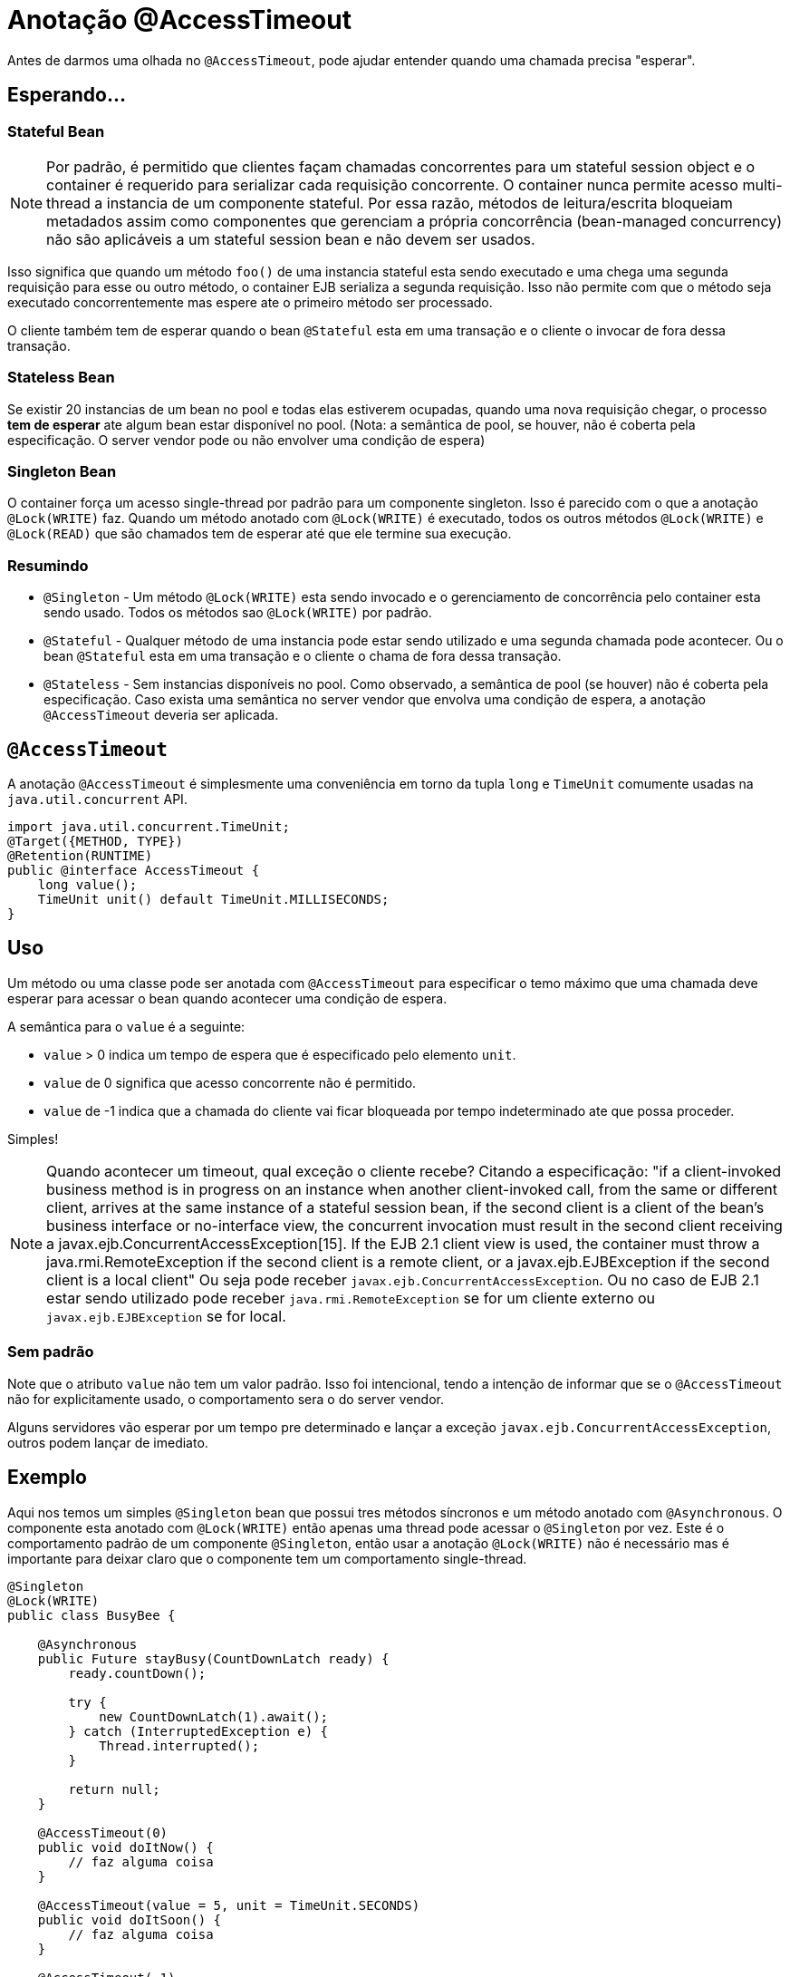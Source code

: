 = Anotação @AccessTimeout
:index-group: EJB
:jbake-type: page
:jbake-status: published

Antes de darmos uma olhada no `@AccessTimeout`, pode ajudar entender quando uma chamada precisa "esperar".

== Esperando...

=== Stateful Bean

[note]

NOTE: Por padrão, é permitido que clientes façam chamadas concorrentes para um stateful session object e o container é requerido para serializar cada requisição concorrente. O container nunca permite acesso multi-thread a instancia de um componente stateful. Por essa razão, métodos de leitura/escrita bloqueiam metadados assim como componentes que gerenciam a própria concorrência (bean-managed concurrency) não são aplicáveis a um stateful session bean e não devem ser usados.

Isso significa que quando um método `foo()` de uma instancia stateful esta sendo executado e uma chega uma segunda requisição para esse ou outro método, o container EJB serializa a segunda requisição. Isso não permite com que o método seja executado concorrentemente mas espere ate o primeiro método ser processado.

O cliente também tem de esperar quando o bean `@Stateful` esta em uma transação e o cliente o invocar de fora dessa transação.

=== Stateless Bean

Se existir 20 instancias de um bean no pool e todas elas estiverem ocupadas, quando uma nova requisição chegar, o processo *tem de esperar* ate algum bean estar disponível no pool. (Nota: a semântica de pool, se houver, não é coberta pela especificação. O server vendor pode ou não envolver uma condição de espera)

=== Singleton Bean

O container força um acesso single-thread por padrão para um componente singleton. Isso é parecido com o que a anotação `@Lock(WRITE)` faz. Quando um método anotado com `@Lock(WRITE)` é executado, todos os outros métodos `@Lock(WRITE)` e `@Lock(READ)` que são chamados tem de esperar até que ele termine sua execução.

=== Resumindo

 - `@Singleton` - Um método `@Lock(WRITE)` esta sendo invocado e o gerenciamento de concorrência pelo container esta sendo usado. Todos os métodos sao `@Lock(WRITE)` por padrão.
 - `@Stateful` - Qualquer método de uma instancia pode estar sendo utilizado e uma segunda chamada pode acontecer. Ou o bean `@Stateful` esta em uma transação e o cliente o chama de fora dessa transação.
 - `@Stateless` - Sem instancias disponíveis no pool. Como observado, a semântica de pool (se houver) não é coberta pela especificação. Caso exista uma semântica no server vendor que envolva uma condição de espera, a anotação `@AccessTimeout` deveria ser aplicada.

== `@AccessTimeout`

A anotação `@AccessTimeout` é simplesmente uma conveniência em torno da tupla `long` e `TimeUnit` comumente usadas na `java.util.concurrent` API.

[source,java,numbered]
----
import java.util.concurrent.TimeUnit;
@Target({METHOD, TYPE})
@Retention(RUNTIME)
public @interface AccessTimeout {
    long value();
    TimeUnit unit() default TimeUnit.MILLISECONDS;
}
----

== Uso

Um método ou uma classe pode ser anotada com `@AccessTimeout` para especificar o temo máximo que uma chamada deve esperar para acessar o bean quando acontecer uma condição de espera.

A semântica para o `value` é a seguinte:

 - `value` > 0 indica um tempo de espera que é especificado pelo elemento `unit`.
 - `value` de 0 significa que acesso concorrente não é permitido.
 - `value` de -1 indica que a chamada do cliente vai ficar bloqueada por tempo indeterminado ate que possa proceder.

Simples!

NOTE: Quando acontecer um timeout, qual exceção o cliente recebe?
Citando a especificação: "if a client-invoked business method is in progress on an instance when another client-invoked call, from the same or different client, arrives at the same instance of a stateful session bean, if the second client is a client of the bean's business interface or no-interface view, the concurrent invocation must result in the second client receiving a javax.ejb.ConcurrentAccessException[15]. If the EJB 2.1 client view is used, the container must throw a java.rmi.RemoteException if the second client is a remote client, or a javax.ejb.EJBException if the second client is a local client"
Ou seja pode receber `javax.ejb.ConcurrentAccessException`. Ou no caso de EJB 2.1 estar sendo utilizado pode receber `java.rmi.RemoteException` se for um cliente externo ou `javax.ejb.EJBException` se for local.

=== Sem padrão

Note que o atributo `value` não tem um valor padrão. Isso foi intencional, tendo a intenção de informar que se o `@AccessTimeout` não for explicitamente usado, o comportamento sera o do server vendor.

Alguns servidores vão esperar por um tempo pre determinado e lançar a exceção `javax.ejb.ConcurrentAccessException`, outros podem lançar de imediato.

== Exemplo

Aqui nos temos um simples `@Singleton` bean que possui tres métodos síncronos e um método anotado com `@Asynchronous`. O componente esta anotado com `@Lock(WRITE)` então apenas uma thread pode acessar o `@Singleton` por vez. Este é o comportamento padrão de um componente `@Singleton`, então usar a anotação `@Lock(WRITE)` não é necessário mas é importante para deixar claro que o componente tem um comportamento single-thread.

[source,java,numbered]
----
@Singleton
@Lock(WRITE)
public class BusyBee {

    @Asynchronous
    public Future stayBusy(CountDownLatch ready) {
        ready.countDown();

        try {
            new CountDownLatch(1).await();
        } catch (InterruptedException e) {
            Thread.interrupted();
        }

        return null;
    }

    @AccessTimeout(0)
    public void doItNow() {
        // faz alguma coisa
    }

    @AccessTimeout(value = 5, unit = TimeUnit.SECONDS)
    public void doItSoon() {
        // faz alguma coisa
    }

    @AccessTimeout(-1)
    public void justDoIt() {
        // faz alguma coisa
    }
}
----

O método `@Asynchronous` não tem uma relação direta com o `@AccessTimeout`, mas serve como uma forma simple de travar ("lockar") o bean para realizarmos o teste. Ele nos permite testar o comportamento concorrente do componente. 

[source,java,numbered]
----
public class BusyBeeTest extends TestCase {

    public void test() throws Exception {

        final Context context = EJBContainer.createEJBContainer().getContext();

        final CountDownLatch ready = new CountDownLatch(1);

        final BusyBee busyBee = (BusyBee) context.lookup("java:global/access-timeout/BusyBee");

        // Esse método assíncrono nunca termina.
        busyBee.stayBusy(ready);

        // Você ainda esta trabalhando abelhinha?
        ready.await();


        // Beleza, a abelha esta ocupada.


        { // Timeout imediato
            final long start = System.nanoTime();

            try {
                busyBee.doItNow();

                fail("A abelha continua ocupada");
            } catch (Exception e) {
                // A abelha continua muito ocupada como esperado.
            }

            assertEquals(0, seconds(start));
        }

        { // Timeout em 5 segundos
            final long start = System.nanoTime();

            try {
                busyBee.doItSoon();

                fail("A abelha deve estar ocupada");
            } catch (Exception e) {
                // A abelha continua ocupada como esperado.
            }

            assertEquals(5, seconds(start));
        }

        // Esse método vai te fazer esperar para sempre, apenas teste se estiver com bastante tempo :D
        // busyBee.justDoIt();
    }

    private long seconds(long start) {
        return TimeUnit.NANOSECONDS.toSeconds(System.nanoTime() - start);
    }
}
----

== Executando

[source,bash]
----
mvn clean test
----

=== Saida
[source,bash]
----
-------------------------------------------------------
    T E S T S
-------------------------------------------------------
Running org.superbiz.accesstimeout.BusyBeeTest
Apache OpenEJB 4.0.0-beta-1    build: 20111002-04:06
http://tomee.apache.org/
INFO - openejb.home = /Users/dblevins/examples/access-timeout
INFO - openejb.base = /Users/dblevins/examples/access-timeout
INFO - Using 'javax.ejb.embeddable.EJBContainer=true'
INFO - Configuring Service(id=Default Security Service, type=SecurityService, provider-id=Default Security Service)
INFO - Configuring Service(id=Default Transaction Manager, type=TransactionManager, provider-id=Default Transaction Manager)
INFO - Found EjbModule in classpath: /Users/dblevins/examples/access-timeout/target/classes
INFO - Beginning load: /Users/dblevins/examples/access-timeout/target/classes
INFO - Configuring enterprise application: /Users/dblevins/examples/access-timeout
INFO - Configuring Service(id=Default Singleton Container, type=Container, provider-id=Default Singleton Container)
INFO - Auto-creating a container for bean BusyBee: Container(type=SINGLETON, id=Default Singleton Container)
INFO - Configuring Service(id=Default Managed Container, type=Container, provider-id=Default Managed Container)
INFO - Auto-creating a container for bean org.superbiz.accesstimeout.BusyBeeTest: Container(type=MANAGED, id=Default Managed Container)
INFO - Enterprise application "/Users/dblevins/examples/access-timeout" loaded.
INFO - Assembling app: /Users/dblevins/examples/access-timeout
INFO - Jndi(name="java:global/access-timeout/BusyBee!org.superbiz.accesstimeout.BusyBee")
INFO - Jndi(name="java:global/access-timeout/BusyBee")
INFO - Jndi(name="java:global/EjbModule748454644/org.superbiz.accesstimeout.BusyBeeTest!org.superbiz.accesstimeout.BusyBeeTest")
INFO - Jndi(name="java:global/EjbModule748454644/org.superbiz.accesstimeout.BusyBeeTest")
INFO - Created Ejb(deployment-id=org.superbiz.accesstimeout.BusyBeeTest, ejb-name=org.superbiz.accesstimeout.BusyBeeTest, container=Default Managed Container)
INFO - Created Ejb(deployment-id=BusyBee, ejb-name=BusyBee, container=Default Singleton Container)
INFO - Started Ejb(deployment-id=org.superbiz.accesstimeout.BusyBeeTest, ejb-name=org.superbiz.accesstimeout.BusyBeeTest, container=Default Managed Container)
INFO - Started Ejb(deployment-id=BusyBee, ejb-name=BusyBee, container=Default Singleton Container)
INFO - Deployed Application(path=/Users/dblevins/examples/access-timeout)
Tests run: 1, Failures: 0, Errors: 0, Skipped: 0, Time elapsed: 6.071 sec

Results :

Tests run: 1, Failures: 0, Errors: 0, Skipped: 0
----